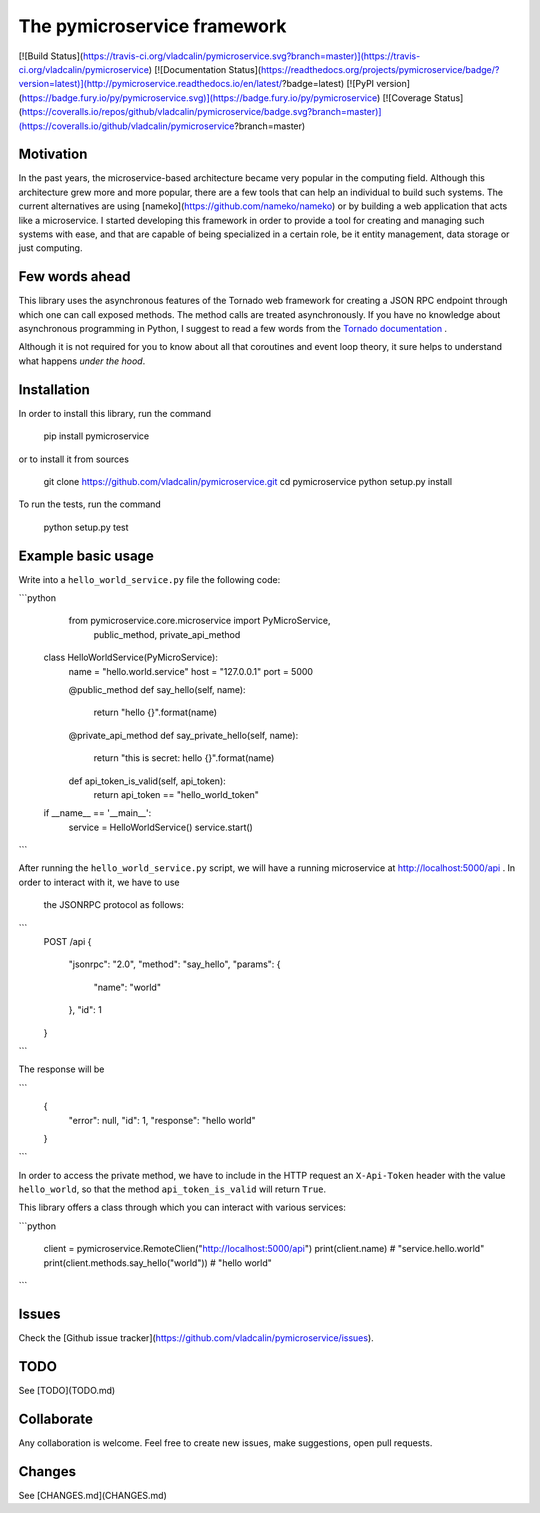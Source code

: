 The **pymicroservice** framework
================================

[![Build Status](https://travis-ci.org/vladcalin/pymicroservice.svg?branch=master)](https://travis-ci.org/vladcalin/pymicroservice)
[![Documentation Status](https://readthedocs.org/projects/pymicroservice/badge/?version=latest)](http://pymicroservice.readthedocs.io/en/latest/?badge=latest)
[![PyPI version](https://badge.fury.io/py/pymicroservice.svg)](https://badge.fury.io/py/pymicroservice)
[![Coverage Status](https://coveralls.io/repos/github/vladcalin/pymicroservice/badge.svg?branch=master)](https://coveralls.io/github/vladcalin/pymicroservice?branch=master)

Motivation
----------

In the past years, the microservice-based architecture became very popular in the computing field. 
Although this architecture grew more and more popular, there are a few tools that can help an
individual to build such systems. The current alternatives are using [nameko](https://github.com/nameko/nameko) 
or by building a web application that acts like a microservice. I started developing this framework in order
to provide a tool for creating and managing such systems with ease, and that are capable of being specialized in
a certain role, be it entity management, data storage or just computing.

Few words ahead
---------------

This library uses the asynchronous features of the Tornado web framework for creating a JSON RPC endpoint through which
one can call exposed methods. The method calls are treated asynchronously. If you have no knowledge about asynchronous
programming in Python, I suggest to read a few words from the
`Tornado documentation <http://www.tornadoweb.org/en/stable/>`_ .

Although it is not required for you to know about all that coroutines and event loop theory, it sure helps to understand
what happens *under the hood*.

Installation
------------

In order to install this library, run the command

    pip install pymicroservice

or to install it from sources


    git clone https://github.com/vladcalin/pymicroservice.git
    cd pymicroservice
    python setup.py install

To run the tests, run the command

    python setup.py test


Example basic usage
-------------------
Write into a ``hello_world_service.py`` file the following code:

```python

	from pymicroservice.core.microservice import PyMicroService, \
	    public_method, private_api_method


    class HelloWorldService(PyMicroService):
        name = "hello.world.service"
        host = "127.0.0.1"
        port = 5000

        @public_method
        def say_hello(self, name):
            return "hello {}".format(name)

        @private_api_method
        def say_private_hello(self, name):
            return "this is secret: hello {}".format(name)

        def api_token_is_valid(self, api_token):
            return api_token == "hello_world_token"


    if __name__ == '__main__':
        service = HelloWorldService()
        service.start()

```

After running the ``hello_world_service.py`` script, we will have a running microservice at
http://localhost:5000/api . In order to interact with it, we have to use
 the JSONRPC protocol as follows:

```
    POST /api
    {
        "jsonrpc": "2.0",
        "method": "say_hello",
        "params": {
            "name": "world"
        },
        "id": 1
    }
```

The response will be

```
    {
        "error": null,
        "id": 1,
        "response": "hello world"
    }
```

In order to access the private method, we have to include in the HTTP
request an ``X-Api-Token`` header with the value ``hello_world``, so that the
method ``api_token_is_valid`` will return ``True``.

This library offers a class through which you can interact with various services:

```python

    client = pymicroservice.RemoteClien("http://localhost:5000/api")
    print(client.name)  # "service.hello.world"
    print(client.methods.say_hello("world"))  # "hello world"

```


Issues
------

Check the [Github issue tracker](https://github.com/vladcalin/pymicroservice/issues).

TODO
----

See [TODO](TODO.md)

Collaborate
-----------

Any collaboration is welcome. Feel free to create new issues, make suggestions, open pull requests.

Changes
-------

See [CHANGES.md](CHANGES.md)



